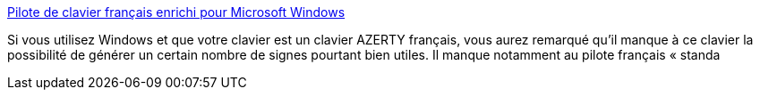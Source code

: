:jbake-type: post
:jbake-status: published
:jbake-title: Pilote de clavier français enrichi pour Microsoft Windows
:jbake-tags: software,freeware,windows,driver,clavier,_mois_févr.,_année_2005
:jbake-date: 2005-02-17
:jbake-depth: ../
:jbake-uri: shaarli/1108631673000.adoc
:jbake-source: https://nicolas-delsaux.hd.free.fr/Shaarli?searchterm=http%3A%2F%2Fhome-14.tiscali-business.nl%2F%7Efbou2235%2Fkbdfrac.htm&searchtags=software+freeware+windows+driver+clavier+_mois_f%C3%A9vr.+_ann%C3%A9e_2005
:jbake-style: shaarli

http://home-14.tiscali-business.nl/~fbou2235/kbdfrac.htm[Pilote de clavier français enrichi pour Microsoft Windows]

Si vous utilisez Windows et que votre clavier est un clavier AZERTY français, vous aurez remarqué qu'il manque à ce clavier la possibilité de générer un certain nombre de signes pourtant bien utiles. Il manque notamment au pilote français « standa
